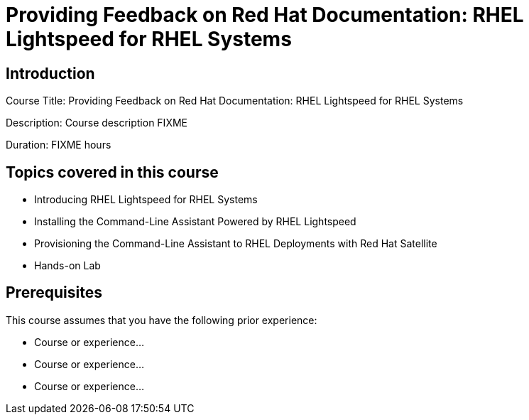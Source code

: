 =  Providing Feedback on Red Hat Documentation: RHEL Lightspeed for RHEL Systems
:navtitle: Home

== Introduction

Course Title:  Providing Feedback on Red Hat Documentation: RHEL Lightspeed for RHEL Systems

Description:
Course description FIXME

Duration: FIXME hours

== Topics covered in this course


*  Introducing RHEL Lightspeed for RHEL Systems

*  Installing the Command-Line Assistant Powered by RHEL Lightspeed

*  Provisioning the Command-Line Assistant to RHEL Deployments with Red Hat Satellite

*  Hands-on Lab



== Prerequisites

This course assumes that you have the following prior experience:

* Course or experience...
* Course or experience...
* Course or experience...